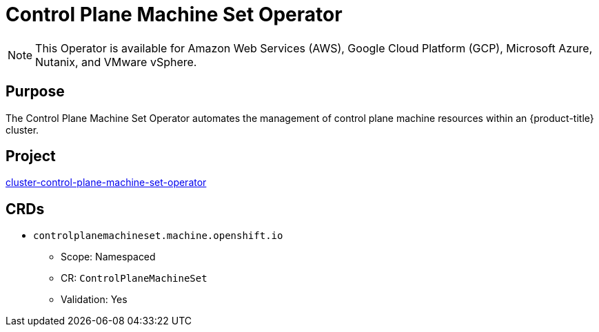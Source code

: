 // Module included in the following assemblies:
//
// * operators/operator-reference.adoc

[id="control-plane-machine-set-operator_{context}"]
= Control Plane Machine Set Operator

[NOTE]
====
This Operator is available for Amazon Web Services (AWS), Google Cloud Platform (GCP), Microsoft Azure, Nutanix, and VMware vSphere.
====

[discrete]
== Purpose

The Control Plane Machine Set Operator automates the management of control plane machine resources within an {product-title} cluster.

[discrete]
== Project

link:https://github.com/openshift/cluster-control-plane-machine-set-operator[cluster-control-plane-machine-set-operator]

[discrete]
== CRDs

* `controlplanemachineset.machine.openshift.io`
** Scope: Namespaced
** CR: `ControlPlaneMachineSet`
** Validation: Yes
